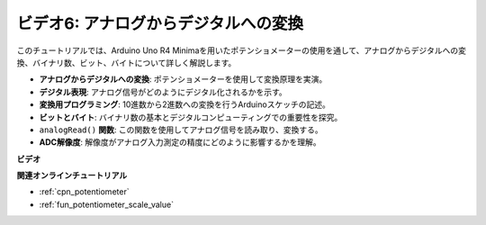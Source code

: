 ビデオ6: アナログからデジタルへの変換
========================================

このチュートリアルでは、Arduino Uno R4 Minimaを用いたポテンショメーターの使用を通して、アナログからデジタルへの変換、バイナリ数、ビット、バイトについて詳しく解説します。

* **アナログからデジタルへの変換**: ポテンショメーターを使用して変換原理を実演。
* **デジタル表現**: アナログ信号がどのようにデジタル化されるかを示す。
* **変換用プログラミング**: 10進数から2進数への変換を行うArduinoスケッチの記述。
* **ビットとバイト**: バイナリ数の基本とデジタルコンピューティングでの重要性を探究。
* ``analogRead()`` **関数**: この関数を使用してアナログ信号を読み取り、変換する。
* **ADC解像度**: 解像度がアナログ入力測定の精度にどのように影響するかを理解。

**ビデオ**

.. raw:: html

    <iframe width="600" height="400" src="https://www.youtube.com/embed/CCPfCgj8RkE?si=B4HvbWcD-feoeL6x" title="YouTube video player" frameborder="0" allow="accelerometer; autoplay; clipboard-write; encrypted-media; gyroscope; picture-in-picture; web-share" allowfullscreen></iframe>

    <br/><br/>

**関連オンラインチュートリアル**

* :ref:`cpn_potentiometer`
* :ref:`fun_potentiometer_scale_value`
  